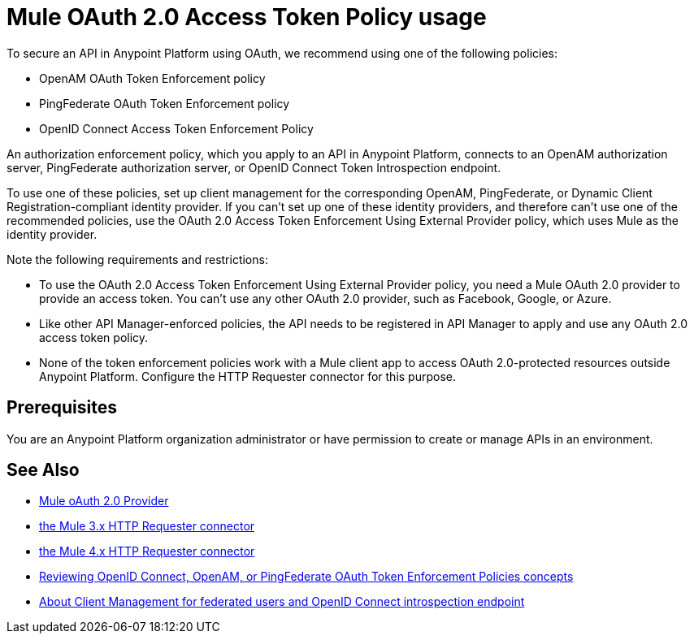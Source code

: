 = Mule OAuth 2.0 Access Token Policy usage
:keywords: oauth, raml, token, validation, policy

To secure an API in Anypoint Platform using OAuth, we recommend using one of the following policies: 

* OpenAM OAuth Token Enforcement policy
* PingFederate OAuth Token Enforcement policy
* OpenID Connect Access Token Enforcement Policy

An authorization enforcement policy, which you apply to an API in Anypoint Platform, connects to an OpenAM authorization server, PingFederate authorization server, or OpenID Connect Token Introspection endpoint.

To use one of these policies, set up client management for the corresponding OpenAM, PingFederate, or Dynamic Client Registration-compliant identity provider. If you can't set up one of these identity providers, and therefore can't use one of the recommended policies, use the OAuth 2.0 Access Token Enforcement Using External Provider policy, which uses Mule as the identity provider.

Note the following requirements and restrictions:

* To use the OAuth 2.0 Access Token Enforcement Using External Provider policy, you need a Mule OAuth 2.0 provider to provide an access token. You can't use any other OAuth 2.0 provider, such as Facebook, Google, or Azure. 
* Like other API Manager-enforced policies, the API needs to be registered in API Manager to apply and use any OAuth 2.0 access token policy.
* None of the token enforcement policies work with a Mule client app to access OAuth 2.0-protected resources outside Anypoint Platform. Configure the HTTP Requester connector for this purpose. 

== Prerequisites

You are an Anypoint Platform organization administrator or have permission to create or manage APIs in an environment.

== See Also

* link:/api-manager/v/2.x/mule-oauth-provider-landing-page[Mule oAuth 2.0 Provider]
* link:/mule-user-guide/v/3.8/authentication-in-http-requests[the Mule 3.x HTTP Requester connector]
* link:/connectors/http-documentation[the Mule 4.x HTTP Requester connector]
* link:/api-manager/v/2.x/openam-oauth-token-enforcement-policy[Reviewing OpenID Connect, OpenAM, or PingFederate OAuth Token Enforcement Policies concepts]
* link:/access-management/managing-api-clients[About Client Management for federated users and OpenID Connect introspection endpoint]
